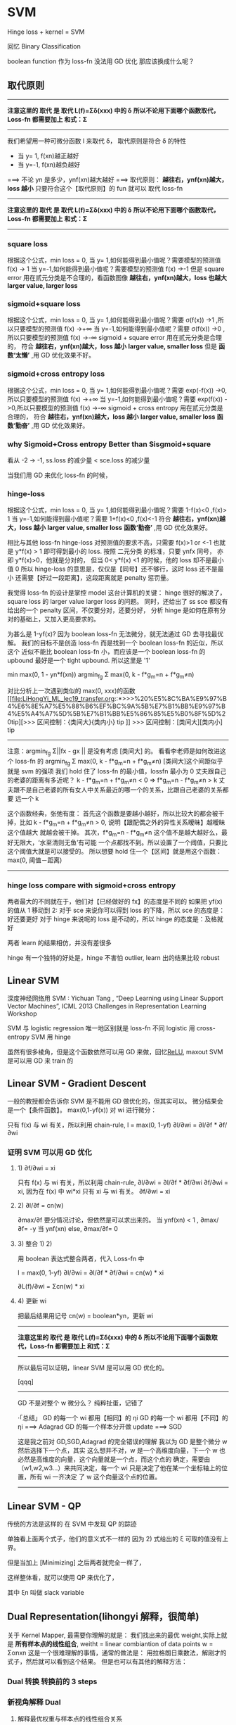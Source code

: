 * SVM
  Hinge loss + kernel = SVM

  回忆 Binary Classification

  boolean function 作为 loss-fn 没法用 GD 优化
  那应该换成什么呢？
#+DOWNLOADED: /tmp/screenshot.png @ 2017-06-15 19:05:58
[[file:SVM/screenshot_2017-06-15_19-05-58.png]]

** 取代原则
   -------------------------------------------------
   *注意这里的 取代 是 取代 L(f)=Σδ(xxx) 中的 δ*
   *所以不论用下面哪个函数取代，Loss-fn 都需要加上 和式：Σ*
   -------------------------------------------------

   我们希望用一种可微分函数 l 来取代 δ， 取代原则是符合 δ 的特性
   - 当 y= 1, f(xn)越正越好
   - 当 y=-1, f(xn)越负越好
   ===> 不论 yn 是多少，ynf(xn)越大越好
   ===> 取代原则： *越往右，ynf(xn)越大，loss 越小*
   只要符合这个【取代原则】的 fun 就可以 取代 loss-fn

   -------------------------------------------------
   *注意这里的 取代 是 取代 L(f)=Σδ(xxx) 中的 δ*
   *所以不论用下面哪个函数取代，Loss-fn 都需要加上 和式：Σ*
   -------------------------------------------------

*** square loss
#+DOWNLOADED: /tmp/screenshot.png @ 2017-06-15 19:11:04
[[file:SVM/screenshot_2017-06-15_19-11-04.png]]
#+DOWNLOADED: /tmp/screenshot.png @ 2017-06-15 19:10:55
[[file:SVM/screenshot_2017-06-15_19-10-55.png]]
根据这个公式，min loss = 0,
当 y= 1,如何能得到最小值呢？需要模型的预测值 f(x) -> 1
当 y=-1,如何能得到最小值呢？需要模型的预测值 f(x) ->-1
但是 square error 用在贰元分类是不合理的，看函数图像
*越往右，ynf(xn)越大，loss 也越大*
*larger value, larger loss*
#+DOWNLOADED: /tmp/screenshot.png @ 2017-06-15 19:51:47
[[file:SVM/screenshot_2017-06-15_19-51-47.png]]

*** sigmoid+square loss
#+DOWNLOADED: /tmp/screenshot.png @ 2017-06-15 19:53:28
[[file:SVM/screenshot_2017-06-15_19-53-28.png]]
#+DOWNLOADED: /tmp/screenshot.png @ 2017-06-15 19:52:51
[[file:SVM/screenshot_2017-06-15_19-52-51.png]]
根据这个公式，min loss = 0,
当 y= 1,如何能得到最小值呢？需要 σ(f(x)) ->1 ,所以只要模型的预测值 f(x) ->+∞
当 y=-1,如何能得到最小值呢？需要 σ(f(x)) ->0 ,所以只要模型的预测值 f(x) ->-∞
sigmoid + square error 用在贰元分类是合理的，
符合 *越往右，ynf(xn)越大，loss 越小*
    *larger value, smaller loss*
但是 *函数‘太懒’* ,用 GD 优化效果不好。
#+DOWNLOADED: /tmp/screenshot.png @ 2017-06-15 20:48:41
[[file:SVM/screenshot_2017-06-15_20-48-41.png]]

*** sigmoid+cross entropy loss
#+DOWNLOADED: /tmp/screenshot.png @ 2017-06-15 20:46:04
[[file:SVM/screenshot_2017-06-15_20-46-04.png]]
#+DOWNLOADED: /tmp/screenshot.png @ 2017-06-15 21:05:00
[[file:SVM/screenshot_2017-06-15_21-05-00.png]]
根据这个公式，min loss = 0,
当 y= 1,如何能得到最小值呢？需要 exp(-f(x)) ->0,所以只要模型的预测值 f(x) ->+∞
当 y=-1,如何能得到最小值呢？需要 exp(f(x))  ->0,所以只要模型的预测值 f(x) ->-∞
sigmoid + cross entropy 用在贰元分类是合理的，
符合 *越往右，ynf(xn)越大，loss 越小*
    *larger value, smaller loss*
    *函数‘勤奋’* ,用 GD 优化效果好。
#+DOWNLOADED: /tmp/screenshot.png @ 2017-06-15 20:50:08
[[file:SVM/screenshot_2017-06-15_20-50-08.png]]

*** why Sigmoid+Cross entropy Better than Sisgmoid+square
看从 -2 -> -1,  ss.loss 的减少量 < sce.loss 的减少量

当我们用 GD 来优化 loss-fn 的时候，
#+DOWNLOADED: /tmp/screenshot.png @ 2017-06-15 20:54:33
[[file:SVM/screenshot_2017-06-15_20-54-33.png]]

*** hinge-loss
#+DOWNLOADED: /tmp/screenshot.png @ 2017-06-15 21:07:58
[[file:SVM/screenshot_2017-06-15_21-07-58.png]]
#+DOWNLOADED: /tmp/screenshot.png @ 2017-06-15 21:08:10
[[file:SVM/screenshot_2017-06-15_21-08-10.png]]
根据这个公式，min loss = 0,
当 y= 1,如何能得到最小值呢？需要 1-f(x)<0 ,f(x)> 1
当 y=-1,如何能得到最小值呢？需要 1+f(x)<0 ,f(x)<-1
符合 *越往右，ynf(xn)越大，loss 越小*
    *larger value, smaller loss*
    *函数‘勤奋’* ,用 GD 优化效果好。

相比与其他 loss-fn hinge-loss 对预测值的要求不高，只需要 f(x)>1 or <-1
也就是 y*f(x) > 1 即可得到最小的 loss.
按照 二元分类 的标准，只要 ynfx 同号，
亦即 y*f(x)>0，他就是分对的，
但当 0< y*f(x) <1 的时候，他的 loss 却不是最小值 0
所以 hinge-loss 的意思是，仅仅是【同号】还不够行，这时 loss 还不是最小
还需要【好过一段距离】，这段距离就是 penalty 惩罚量。
#+DOWNLOADED: /tmp/screenshot.png @ 2017-06-15 21:08:41
[[file:SVM/screenshot_2017-06-15_21-08-41.png]]

我觉得 loss-fn 的设计是掌控 model 这台计算机的关键：
hinge 很好的解决了，square loss 的 larger value larger loss 的问题。
同时，还给出了 ss sce 都没有给出的一个 penalty 区间，不仅要分对，还要分好，
分析 hinge 是如何在原有分对的基础上，又加入更高要求的。

为甚么是 1-yf(x)?
因为 boolean loss-fn 无法微分，就无法通过 GD 去寻找最优解。
我们的目标不是创造 loss-fn 而是找到一个 boolean loss-fn 的近似，所以这个
近似不能比 boolean loss-fn 小，而应该是一个 boolean loss-fn 的 upbound
最好是一个 tight upbound. 所以这里是 '1'

         min      max(0, 1 - yn*f(xn))
      argmin_fg Σ max(0, k - f*g_m=n + f*g_m≠n)

对比分析上一次遇到类似的 max(0, xxx)的函数
[[file:LiHongYi_ML_lec19_transfer.org::*>>>%20%E5%8C%BA%E9%97%B4%E6%8E%A7%E5%88%B6%EF%BC%9A%5B%E7%B1%BB%E9%97%B4%E5%A4%A7%5D%5B%E7%B1%BB%E5%86%85%E5%B0%8F%5D%20tip][>>> 区间控制：{类间大}{类内小} tip
]]
      >>> 区间控制：[类间大][类内小] tip
      -------------------------------------------------------------
      注意：argmin_fg Σ||fx - gx ||
      是没有考虑 [类间大] 的。
      看看李老师是如何改进这个 loss-fn 的
      argmin_fg Σ max(0, k - f*g_m=n + f*g_m≠n)
      [类间大]这个间距似乎就是 svm 的强项
      我们 hold 住了 loss-fn 的最小值，lossfn 最小为 0
      丈夫跟自己的老婆的距离有多近呢？
      k - f*g_m=n + f*g_m≠n < 0
      => f*g_m=n - f*g_m≠n > k
      丈夫跟不是自己老婆的所有女人中关系最近的哪一个的关系，比跟自己老婆的关系都要
      远一个 k

      这个函数经典，张弛有度：
      首先这个函数是要越小越好，所以比较大的都会被干掉，比如
      k - f*g_m=n + f*g_m≠n > 0, 说明【跟配偶之外的异性关系暧昧】越暧昧这个值越大
      就越会被干掉。
      其次，f*g_m=n - f*g_m≠n 这个值不是越大越好么，最好无限大，‘水至清则无鱼’有可能
      一个点都找不到。所以设置了一个阈值，只要比这个阈值大就是可以接受的。
      所以想要 hold 住一个【区间】就是用这个函数：
      max(0, 阈值－距离)
      --------------------------------------------------------------------

*** hinge loss compare with sigmoid+cross entropy
    两者最大的不同就在于，他们对【已经做好的 fx】的态度是不同的
    如果把 yf(x) 的值从 1 移动到 2:
    对于 sce 来说你可以得到 loss 的下降，所以 sce 的态度是：好还要更好
    对于 hinge 来说呢的 loss 是不动的，所以 hinge 的态度是：及格就好

    两者 learn 的结果相仿，并没有差很多

    hinge 有一个独特的好处是，hinge 不害怕 outlier, learn 出的结果比较
    robust

** Linear SVM

   深度神经网络用 SVM :
     Yichuan Tang , “Deep Learning using Linear Support Vector Machines”, ICML
     2013 Challenges in Representation Learning Workshop

   SVM 与 logistic regression 唯一地区别就是 loss-fn 不同
     logistic 用 cross-entropy
     SVM      用 hinge
#+DOWNLOADED: /tmp/screenshot.png @ 2017-06-16 09:34:30
[[file:SVM/screenshot_2017-06-16_09-34-30.png]]
虽然有很多棱角，但是这个函数依然可以用 GD 来做，回忆[[file:LiHongYi_ML_lec09_tipsDL.org::*ReLU%20-%20variants][ReLU]], maxout
     SVM 是可以用 GD 来 train 的

** Linear SVM - Gradient Descent
一般的教授都会告诉你 SVM 是不能用 GD 做优化的，但其实可以。 微分结果会是一个【条件函数】。
max(0,1-yf(x)) 对 wi 进行微分：
#+DOWNLOADED: /tmp/screenshot.png @ 2017-06-16 10:24:44
[[file:SVM/screenshot_2017-06-16_10-24-44.png]]

只有 f(x) 与 wi 有关，所以利用 chain-rule,
l = max(0, 1-yf)
∂l/∂wi = ∂l/∂f * ∂f/∂wi

*** 证明 SVM 可以用 GD 优化
**** 1) ∂f/∂wi = xi
 #+DOWNLOADED: /tmp/screenshot.png @ 2017-06-16 10:24:57
 [[file:SVM/screenshot_2017-06-16_10-24-57.png]]
 只有 f(x) 与 wi 有关，所以利用 chain-rule,
 ∂l/∂wi = ∂l/∂f * ∂f/∂wi
 ∂f/∂wi = xi, 因为在 f(x) 中 wi*xi 只有 xi 与 wi 有关。
 ∂f/∂wi = xi

**** 2) ∂l/∂f = cn(w)
 #+DOWNLOADED: /tmp/screenshot.png @ 2017-06-16 10:28:24
 [[file:SVM/screenshot_2017-06-16_10-28-24.png]]
 ∂max/∂f 要分情况讨论，但依然是可以求出来的。
 当 ynf(xn) < 1 , ∂max/∂f= -y
 当 ynf(xn) else, ∂max/∂f=  0

**** 3) 整合 1) 2)
    用 boolean 表达式整合两者，代入 Loss-fn 中

 l = max(0, 1-yf)
 ∂l/∂wi = ∂l/∂f * ∂f/∂wi
        = cn(w) * xi

 ∂L(f)/∂wi = Σcn(w) * xi
 #+DOWNLOADED: /tmp/screenshot.png @ 2017-06-16 10:29:40
 [[file:SVM/screenshot_2017-06-16_10-29-40.png]]

**** 4) 更新 wi
 把最后结果用记号 cn(w) = boolean*yn，更新 wi

 #+DOWNLOADED: /tmp/screenshot.png @ 2017-06-16 10:37:52
 [[file:SVM/screenshot_2017-06-16_10-37-52.png]]
    -------------------------------------------------
    *注意这里的 取代 是 取代 L(f)=Σδ(xxx) 中的 δ*
    *所以不论用下面哪个函数取代，Loss-fn 都需要加上 和式：Σ*
    -------------------------------------------------
 所以最后可以证明，linear SVM 是可以用 GD 优化的。

  [qqq]
  -----------------------------------
  GD 不是对整个 w 微分么？
  纯粹扯蛋，记错了

  ·「总结」
     GD 的每一个 wi 都用【相同】的 ηi
     GD 的每一个 wi 都用【不同】的 ηi ===> Adagrad
     GD 的每一个样本分开做 update ===> SGD

  这是我之前对 GD,SGD,Adagrad 的完全错误的理解
  我以为 GD 是整个微分 w 然后选择下一个点，其实
  这么想并不对，w 是一个高维度向量，下一个 w 也
  必然是高维度的向量，这个向量就是一个点，而这个点的
  确定，需要由（w1,w2,w3...）来共同决定，每一个 wi
  只是决定了他在某一个坐标轴上的位置，所有 wi 一齐决定
  了 w 这个向量这个点的位置。
  ---------------------------------------------

** Linear SVM - QP
传统的方法是这样的
在 SVM 中发现 QP 的踪迹
#+DOWNLOADED: /tmp/screenshot.png @ 2017-06-16 10:45:09
[[file:SVM/screenshot_2017-06-16_10-45-09.png]]
#+DOWNLOADED: /tmp/screenshot.png @ 2017-06-16 10:46:47
[[file:SVM/screenshot_2017-06-16_10-46-47.png]]
单独看上面两个式子，他们的意义式不一样的
因为 2) 式给出的 ξ 可取的值没有上界。

但是当加上 [Minimizing] 之后两者就完全一样了，
#+DOWNLOADED: /tmp/screenshot.png @ 2017-06-16 10:49:28
[[file:SVM/screenshot_2017-06-16_10-49-28.png]]
#+DOWNLOADED: /tmp/screenshot.png @ 2017-06-16 10:50:11

[[file:SVM/screenshot_2017-06-16_10-50-11.png]]

这样整体看，就可以使用 QP 来优化了，

#+DOWNLOADED: /tmp/screenshot.png @ 2017-06-16 10:52:00

[[file:SVM/screenshot_2017-06-16_10-52-00.png]]
其中 ξn 叫做 slack variable

** Dual Representation(lihongyi 解释，很简单)
关于 Kernel Mapper, 最需要你理解的就是：
我们找出来的最优 weight,实际上就是 *所有样本点的线性组合*,
weitht = linear combiantion of data points
w = Σαnxn
这是一个很难理解的事情，通常的做法是：
用拉格朗日乘数法，解刚才的式子，然后就可以看到这个结果。
但是也可以有其他的解释方法：

*** Dual 转换 转换前的 3 steps
 #+DOWNLOADED: /tmp/screenshot.png @ 2017-06-16 09:34:30
 [[file:SVM/screenshot_2017-06-16_09-34-30.png]]

*** 新视角解释 Dual
**** 解释最优权重与样本点的线性组合关系
  但是也可以从另一个角度来解读：
  利用 GD 的思想：核心就是下面这个 cn(w),这也是刚才要写成这样的原因
  #+DOWNLOADED: /tmp/screenshot.png @ 2017-06-16 10:37:52
  [[file:SVM/screenshot_2017-06-16_10-37-52.png]]
  可以看到 w 的每个位的更新，都是所有点的某个同样位的某个表达式
  如果把 wi 全不串起来，形成一个向量，这个表达式会是这样的：
  #+DOWNLOADED: /tmp/screenshot.png @ 2017-06-16 11:23:13
  [[file:SVM/screenshot_2017-06-16_11-23-13.png]]
  #+DOWNLOADED: /tmp/screenshot.png @ 2017-06-16 11:23:51
  [[file:SVM/screenshot_2017-06-16_11-23-51.png]]
  如果我们假设 w 的初始值是 0,那么整个 w 就可以表示成所有样本点的线性组合。
  而 cn(w) 就是 αn
  w* =  Σαn   xn
  w* = ηΣcn(w)xn
  所以，这个可以大概解释： *最优权重是所有样本点的线性组合*


**** 解释支持向量，离群点，与模型鲁棒性

  刚才说过，cn(w) 就是 αn, 而 cn(w)

  >>> GD of SVM
  ------------------------
  l = max(0, 1-yf)
  ∂l/∂wi = ∂l/∂f * ∂f/∂wi
         = cn(w) * xi

  ∂L(f)/∂wi = Σcn(w) * xi
  ------------------------

  cn(w) 就是 max(0, 1-yf) 的微分，通过之前看过的 max(0,1-yf)
  的图像，可以知道： *cn(w) 经常是 0*

  >>> chain-rule of ∂l/∂f: ∂max/∂f
  -----------------------------------
  ∂max/∂f 要分情况讨论，但依然是可以求出来的。
  当 ynf(xn) < 1 , ∂max/∂f= -y
  当 ynf(xn) else, ∂max/∂f=  0
  -----------------------------------

**** 解释支持向量 SV
  *cn(w) 经常是 0* 也就是说 *αn 经常是 0*
  *αn 形成的权重矩阵是 sparse 的*
  之前解释过： 最优 w 是 样本点的线性组合，而样本点的权重 αn 经常是 0,
  所以
  *有很多样本点对于形成最优 w 没有任何贡献*
  *把那些 αn 不为零的样本点－－有贡献的样本点叫做 SV:suport-vector*

**** 解释离群点的鲁棒性
  对于最优解有共享的样本点只是其中一部分 αn≠0 的点。所以，样本点中有很多
  是无关风月的－－－有跟没有一样。所以如果样本集中存在【离群点】，他也有很
  大可能是这种【有跟没有一样】的点。所以，整体模型训练出的结果并不会因为他
  们的存在而出现较大变动－－－这就是对【离群点的鲁棒性】
  离群点是某些样本点，鲁棒性是说我不 rou 你。

**** 对比 logistic regression 理解鲁棒性
  逻辑回归使用 cross-entropy 作为 loss-fn,他的 loss 函数图像显示他
  没有一个地方是微分为 0 的。下面这个式子可以是 GD 的原理式，每一个使用
  GD 的模型，都可以归结到这幾個式子中去。 ∂l/∂f=cn(w) 也就是 loss-fn
  的微分结果。看下图【绿色图像】就是 逻辑回归 的 loss-fn 图像，他的微分
  结果不可能等于 0.

  >>> GD of SVM
  ------------------------
  l = max(0, 1-yf)
  ∂l/∂wi = ∂l/∂f * ∂f/∂wi
         = cn(w) * xi
  ∂L(f)/∂wi = Σcn(w) * xi
  ------------------------

  #+DOWNLOADED: /tmp/screenshot.png @ 2017-06-16 11:53:13
  [[file:SVM/screenshot_2017-06-16_11-53-13.png]]

  ∂l/∂wi = ∂l/∂f * ∂f/∂wi
         = cn(w) * xi

  也就是说，每一个 x 都会对最终结果 w* 有贡献，所以每个点都会被考虑
  进来。所以逻辑回归是很容易受到离群点的影响的。

**** [总结]:如何判断模型对于离群点的鲁棒性
  采用 GD 优化的模型，直接画出器 loss 对于 ynfn 的函数图像，凡是图像中不
  存在斜率为 0 的。就代表那个模型会考虑所有的样本点，那么他对于离群点的鲁棒性
  就很差。

  >>> loss-fn 真是 key of ML:
  --------------------------------------------------------------
  之前是任何对模型的要求【one-shot 类间大，类内小】【svm 分对还要分好】都可以
  塞进 loss-fn 中，现在模型整体的【离群点鲁棒性】也可以通过设计 loss-fn 实现。
  --------------------------------------------------------------

*** 引入核函数

 结合这两个式子，重新观察 f(x)
 ----------------
 w* =  Σαnxn = αX
 f(x) = wT•x
 ----------------

 #+DOWNLOADED: /tmp/screenshot.png @ 2017-06-16 13:33:17
 [[file:SVM/screenshot_2017-06-16_13-33-17.png]]
 #+DOWNLOADED: /tmp/screenshot.png @ 2017-06-16 13:33:36
 [[file:SVM/screenshot_2017-06-16_13-33-36.png]]

 f(x) = wT•x
      = αT•XT•x
      = [α1,α2,α3,α4...] -  - x
                         \x1\     α1 是第一个样本点的权重，是一个数
                         \x2\     这里 [x1,x2..] 是第所有样本点形成的矩阵
                         \x3\     最右边的 x 是新输入的测试点，是一个向量
                         \x4\
                         \x5\
                         -  -
 f(x)  = Σαn(xn•x)

 >>> f(x)  = Σαn(xn•x)
 ------------------------------------------------------------------------------
 对于这(xn•x)个表达式有两点疑问：
 每一个样本点都要与新的测试点做内积，样本点很多的话太耗时
 1) 不担心：只有 SV 参与计算，因为 αn 有很多都等于 0, 所以只要挑选那些 αn≠0 的点计算(xn•x)
 2) 不担心：因为 Kernel 还可以化简 (xn•x)
 ------------------------------------------------------------------------------

 基于以上两个理由：
 -----------------------------------------------------------
 n                 -> n'      : n' 表示所有的 SV
 (xn•x)            -> K(xn,x) : K 表示核函数，可以优化(xn•x)的运算
 f(x) = Σαn(xn•x)  -> Σαn'K(xn', x)
 -----------------------------------------------------------

 come on!
 *Σαn'K(xn', x)*
 *Σαn'K(xn', x)*
 *Σαn'K(xn', x)*
 *Σαn'K(xn', x)*

*** Dual 转换 转换前后 3steps 对比
    Dual 转换 转换后的 3 steps
 #+DOWNLOADED: /tmp/screenshot.png @ 2017-06-16 09:34:30
 [[file:SVM/screenshot_2017-06-16_09-34-30.png]]

 Dual 转换 转换后的 3 steps
 #+DOWNLOADED: /tmp/screenshot.png @ 2017-06-16 13:58:12
 [[file:SVM/screenshot_2017-06-16_13-58-12.png]]


 原来是求最优的 w ,现在的 f: f(x)  = Σαn(xn•x)
 只有 αn 是未知的, 所以下面的事情就是把 新的 f(x) 代入原来的 loss-fn
 中，
 L(f) = Σl(f,y)
 f(x) = wT•x
 f(x) = Σαn'K(xn', x)

 得到新的 L(f) 未知数从 w -> α
 这样就可以通过 QP or GD 来优化新的 loss-fn,得到最好的 α
 所以不用知道新的测试点是什么，而只需要知道 K(xn',x) 是多少即可

** Kernel Trick
 注意到：
 -------------------
 L(f) = Σl(f,y)
 f(x) = wT•x
 f(x) = Σαn(xn•x)
 f(x) = Σαn'K(xn', x)
 -------------------

 这样的转换不仅仅是 SVM 可以用，
 --------------------------------------
 其他所有以
 f(x) = wT•x
 的形式来表示 Hypothesis Set 的模型都可以使用
 优化目标的改变：w ---GD---> cn(w)=αn
 内积计算的改变：(xn•x) ---> K(xn, x)
 跟 SVM 的 K(xn', x) 不同，SVM 只用 SV 点
 而其他的模型可能要用到所有的点。
 --------------------------------------

*** Non-linear SVM: Kernel

 之前说过，想用 linear-model 来处理 non-linaer 的问题，由于 linear-model 的
 诸多限制，需要先对 dataset 做 transform, 在 NN 中我们就是用很多的隐含层来做这个
 transform 的。

 注意 transform 并不是【降维】，SVM 的 transform 是要【升维】，要在更高维度的空间中使用
 linear-model 来解决 原始低纬度空间中的 non-linear 问题。
       #+DOWNLOADED: /tmp/screenshot.png @ 2017-05-03 15:10:59
       [[file:Machine Learning/screenshot_2017-05-03_15-10-59.png]]

**** 发现 Kernel, 解决 non-linear
     >>> Kernel 本质
     ---------------------------------
     高维空间的内积，转换为原始空间内积的平方
     ---------------------------------

     但是升维之后用 SVM linear 来做有一个有点耗时的东西：内积 xn•x

 >>> f(x)  = Σαn(xn•x)
 ------------------------------------------------------------------------------
 对于这(xn•x)个表达式有两点疑问：
 每一个样本点都要与新的测试点做内积，样本点很多的话太耗时
 1) 不担心：只有 SV 参与计算，因为 αn 有很多都等于 0, 所以只要挑选那些 αn≠0 的点计算(xn•x)
 2) 不担心：因为 Kernel 还可以化简 (xn•x)
 ------------------------------------------------------------------------------
 升维之后内积更难搞，但是通过化简，发现【升维内积与原始空间内积】一个很好的数学特性：

 #+DOWNLOADED: /tmp/screenshot.png @ 2017-06-16 14:35:17
 [[file:SVM/screenshot_2017-06-16_14-35-17.png]]
 注意Φ转换，Φ转换的目标就是把原来 2 维度空间，转换成 3 维度空间，如何转换呢？
 构造新的坐标轴，如何构造呢？（参考林轩田老师的 ppt），就是原始空间中 [任何
 两个坐标都要产生关系]

 ----------------------------
 K(x,z) = (x•z)^2 = Φ(x)•Φ(z)
 ----------------------------
 Directly computing K x, z can be faster than
 “feature transformation + inner product” sometimes.

 #+DOWNLOADED: /tmp/screenshot.png @ 2017-06-16 14:49:33
 [[file:SVM/screenshot_2017-06-16_14-49-33.png]]

**** SVMKernel 证明
  把上图中所有 x-蓝色 放到一边，所有的 z-红色 放到一边，恰好
  就形成了 Φ(x)•Φ(z)

  Kernel 还可以应用到 RBF(redial basis function)

  回忆一下刚才的 SVM-kernel 过程：
  原始空间 non-linear 问题，通过升维转换到 Φ 空间，在那个空间中
  原始问题变成 linear 的，我可以通过 SVM 来做，但是 SVM 中虽然有
  SV 来帮助简化 (Φ(x)•Φ(z)) 的运算，但是运算量仍旧很大，又察，
  Φ(x)•Φ(z) = (x•z)^2 = K(x,z)名之 Kernel, 遂通过 Kernel 再次化简
  升维后的内积 为 原始空间内积的平方。

  -------------------
  x --> Φ(x);
  ---trans:
  f(x) = wT•Φ(x)
  ---Dual:
  f(x) = Σαn(Φ(xn)•Φ(x))
  ---SV:
  f(x) = Σαn'(Φ(xn')•Φ(x))
  ---svmKernel:
  f(x) = Σαn'K(xn', x)
  ---min L:
  L(f) = Σl(f,y)
  ==> αn
  -------------------

*** RBF 也有自己的 Kernel: RBFKernel
 #+DOWNLOADED: /tmp/screenshot.png @ 2017-06-16 15:34:48

 [[file:SVM/screenshot_2017-06-16_15-34-48.png]]
 推导要点：
 1. CxCzexp(x•z) ---->Taylor_expansion---> CxCzΣxxx
 2. 最后泰勒展开的和式，跟 SVM kernel 推导一样：把 'x' 的移到一边，‘z’的移到另一边
    就组成了一个无限长的 Φ(x),Φ(z)
 3. RBFKernel 是能快速计算无限维空间中的 linear-model 中的内积
    但是无穷维太强，太容易 overfitting

 >>> many kernels
 ----------------------------------------------------------
 svmKernel:     Φ(x)•Φ(z) = (x•z)^2             = K(x,z)
 RBFKernel:     Φ(x)•Φ(z) = exp(-1/2*||x-z||_2) = K(x,z)
 SigmoidKernel: Φ(x)•Φ(z) = tanh(x•z)           = K(x,z)
 Kernel 的本质是什么，就是投影到高维空间的【内积】,
 所以 Kernel 天生具有【度量向量相似性】的基因。
 ----------------------------------------------------------

*** Sigmoid Kernel
 • When using sigmoid kernel, we have a 1 hidden layer network.
 • The weight of each neuron is a data point
 • The number of support vectors is the number of neurons.

 #+DOWNLOADED: /tmp/screenshot.png @ 2017-06-16 16:09:30
 [[file:SVM/screenshot_2017-06-16_16-09-30.png]]
 #+DOWNLOADED: /tmp/screenshot.png @ 2017-06-16 16:09:39
 [[file:SVM/screenshot_2017-06-16_16-09-39.png]]

*** 直接设计核函数
 structure: sequence, tree, etc.

 You can directly design K(x,z) instead of considering φ(x), φ(z)
 When x is structured object like sequence, hard to design φ(x)
 K(x,z) is something like similarity (Mercer’s theory to check)

 如果原始空间的样本 x 是一个 structure object 的话，是很难把他们定义成一个 vector 的。
 eg, sequence structure 每一个 序列 因为长度可能不一样，所以很难用 vector 去描述他们，
 所以根本不知道这个 φ(x) 是什么样子。但是我们可以跨过 φ(x) 这一步直接定义 Kernel.因为
 Kernel 就是 φ 空间里的内积，他就是 φ 空间中两个向量的相似性度量。 所以不用知道 φ，只要
 大概知道如何算两个 structure 的 similarity,就能把 similarity 当作一个 Kernel 来使用。

 如何确定是不是存在两个向量，他们做内积就是我定义的 Kernel 呢？
 通过 Mercer's Theory

 假设今天要分类的是 Audio Segment：判断语者的情绪，情绪从狂喜到悲痛分成 10 个级别
 每一段声音讯号，都用 vector sequence 来表示，x
 每一段声音讯号长度都不一样，所以 vector sequence 也不一样长

 [普通做法]:
 单纯在声音讯号的空间内是没法分的，要先做升维 x->φ，到高维空间中在做分类
 [定义核函数]:
 Evaluate the similarity between sequences as K(x,z)

 #+DOWNLOADED: /tmp/screenshot.png @ 2017-06-16 16:33:21
 [[file:SVM/screenshot_2017-06-16_16-33-21.png]]

 这一题的 reference:
 Hiroshi Shimodaira, Ken-ichi Noma, Mitsuru Nakai, Shigeki Sagayama, “Dynamic
 Time-Alignment Kernel in Support Vector Machine”, NIPS, 2002
 Marco Cuturi, Jean-Philippe Vert, Oystein Birkenes, Tomoko Matsui, A kernel for
 time series based on global alignments, ICASSP, 2007

** SVM related methods
 • Support Vector Regression (SVR)
    • [Bishop chapter 7.1.4]
    SVM 做 regression: 原来做 regression 的时候希望 y 与 y' 越接近越好，
    SVR 不是这么做：只要 y' 进入 y 的距离半径之内，error 就是 0
 • Ranking SVM
    • [Alpaydin, Chapter 13.11]
    常常用在，排序是一个 list 的时候，简单说比如 regression 问题的输出是一个 list
    每一个位表示是一个概率，取概率最大的作为最终结果。但是这样做，你并没有直接优化你的问题
    其实可以直接考虑这个 list 的 ranking.
 • One-class SVM
    • [Alpaydin, Chapter 13.11]
    希望说 属于 positive 的 example 都聚成一类，negative 的 example 都散布在其他
    地方。
** DeepLearning 与 SVM
 SVM 的 Kernel 是 leanable 的。
 但是没有 DeepLearning 那么灵活，需要列出一堆备选 Kernels,然后学出每个 Kernel 的
 权重，做 linear combination.
 这个动作其实有点像是，两个 hiden-layer 的 NN.

 #+DOWNLOADED: /tmp/screenshot.png @ 2017-06-16 16:42:55
 [[file:SVM/screenshot_2017-06-16_16-42-55.png]]


 #+DOWNLOADED: /tmp/screenshot.png @ 2017-06-16 16:43:05
 [[file:SVM/screenshot_2017-06-16_16-43-05.png]]
